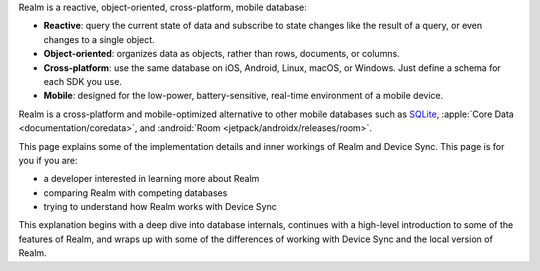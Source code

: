Realm is a reactive, object-oriented, cross-platform,
mobile database:

- **Reactive**: query the current state of data
  and subscribe to state changes like the result of a query, or even
  changes to a single object.

- **Object-oriented**: organizes data as objects, rather than rows,
  documents, or columns.

- **Cross-platform**: use the same database on iOS, Android,
  Linux, macOS, or Windows. Just define a schema for each SDK you use.

- **Mobile**: designed for the low-power, battery-sensitive, real-time
  environment of a mobile device.

Realm is a cross-platform and mobile-optimized alternative to other
mobile databases such as `SQLite <https://www.sqlite.org/index.html>`__,
:apple:`Core Data <documentation/coredata>`, and :android:`Room
<jetpack/androidx/releases/room>`.

This page explains some of the implementation details and inner workings
of Realm and Device Sync. This page is for you if you are:

- a developer interested in learning more about Realm

- comparing Realm with competing databases

- trying to understand how Realm works with
  Device Sync

This explanation begins with a deep dive into database internals,
continues with a high-level introduction to some of the features of
Realm, and wraps up with some of the differences of working 
with Device Sync and the local version of Realm.
